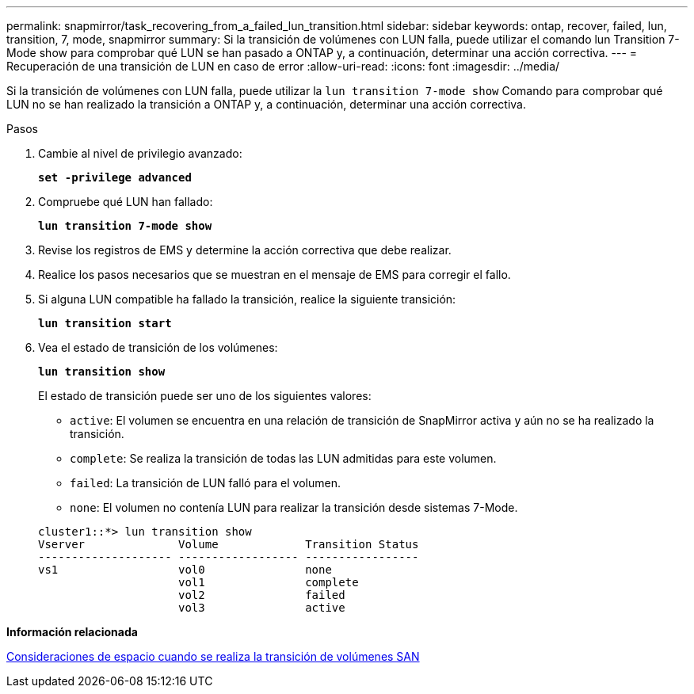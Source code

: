 ---
permalink: snapmirror/task_recovering_from_a_failed_lun_transition.html 
sidebar: sidebar 
keywords: ontap, recover, failed, lun, transition, 7, mode, snapmirror 
summary: Si la transición de volúmenes con LUN falla, puede utilizar el comando lun Transition 7-Mode show para comprobar qué LUN se han pasado a ONTAP y, a continuación, determinar una acción correctiva. 
---
= Recuperación de una transición de LUN en caso de error
:allow-uri-read: 
:icons: font
:imagesdir: ../media/


[role="lead"]
Si la transición de volúmenes con LUN falla, puede utilizar la `lun transition 7-mode show` Comando para comprobar qué LUN no se han realizado la transición a ONTAP y, a continuación, determinar una acción correctiva.

.Pasos
. Cambie al nivel de privilegio avanzado:
+
`*set -privilege advanced*`

. Compruebe qué LUN han fallado:
+
`*lun transition 7-mode show*`

. Revise los registros de EMS y determine la acción correctiva que debe realizar.
. Realice los pasos necesarios que se muestran en el mensaje de EMS para corregir el fallo.
. Si alguna LUN compatible ha fallado la transición, realice la siguiente transición:
+
`*lun transition start*`

. Vea el estado de transición de los volúmenes:
+
`*lun transition show*`

+
El estado de transición puede ser uno de los siguientes valores:

+
** `active`: El volumen se encuentra en una relación de transición de SnapMirror activa y aún no se ha realizado la transición.
** `complete`: Se realiza la transición de todas las LUN admitidas para este volumen.
** `failed`: La transición de LUN falló para el volumen.
** `none`: El volumen no contenía LUN para realizar la transición desde sistemas 7-Mode.


+
[listing]
----
cluster1::*> lun transition show
Vserver              Volume             Transition Status
-------------------- ------------------ -----------------
vs1                  vol0               none
                     vol1               complete
                     vol2               failed
                     vol3               active
----


*Información relacionada*

xref:concept_considerations_for_space_when_transitioning_san_volumes.adoc[Consideraciones de espacio cuando se realiza la transición de volúmenes SAN]
